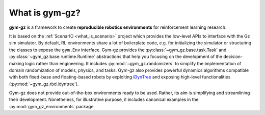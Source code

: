 .. _what_is_gym_gz:

What is gym-gz?
=====================

**gym-gz** is a framework to create **reproducible robotics environments** for reinforcement learning research.

It is based on the :ref:`ScenarIO <what_is_scenario>` project which provides the low-level APIs to interface with the Gz sim simulator.
By default, RL environments share a lot of boilerplate code, e.g. for initializing the simulator or structuring the classes
to expose the ``gym.Env`` interface.
Gym-gz provides the :py:class:`~gym_gz.base.task.Task` and :py:class:`~gym_gz.base.runtime.Runtime`
abstractions that help you focusing on the development of the decision-making logic rather than engineering.
It includes :py:mod:`~gym_gz.randomizers` to simplify the implementation of domain randomization
of models, physics, and tasks.
Gym-gz also provides powerful dynamics algorithms compatible with both fixed-base and floating-based robots by
exploiting `iDynTree <https://github.com/robotology/idyntree/>`_ and exposing
high-level functionalities (:py:mod:`~gym_gz.rbd.idyntree`).

Gym-gz does not provide out-of-the-box environments ready to be used.
Rather, its aim is simplifying and streamlining their development.
Nonetheless, for illustrative purpose, it includes canonical examples in the
:py:mod:`gym_gz_environments` package.
